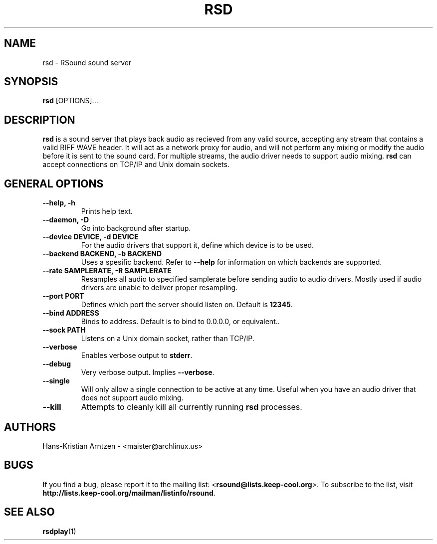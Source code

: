 .\" rsd.1:

.TH "RSD" "1" "April 2010" "RSound" "System Manager's Manual: rsd"

.SH NAME

rsd \- RSound sound server

.SH SYNOPSIS

\fBrsd\fR [OPTIONS]...

.SH "DESCRIPTION"

\fBrsd\fR is a sound server that plays back audio as recieved from any valid source, accepting any stream that contains a valid RIFF WAVE header. It will act as a network proxy for audio, and will not perform any mixing or modify the audio before it is sent to the sound card. For multiple streams, the audio driver needs to support audio mixing. \fBrsd\fR can accept connections on TCP/IP and Unix domain sockets.

.SH "GENERAL OPTIONS"

.TP
\fB--help, -h\fR
Prints help text.

.TP
\fB--daemon, -D\fR
Go into background after startup.

.TP
\fB--device DEVICE, -d DEVICE\fR
For the audio drivers that support it, define which device is to be used.

.TP
\fB--backend BACKEND, -b BACKEND\fR
Uses a spesific backend. Refer to \fB--help\fR for information on which backends are supported.

.TP
\fB--rate SAMPLERATE, -R SAMPLERATE\fR
Resamples all audio to specified samplerate before sending audio to audio drivers. Mostly used if audio drivers are unable to deliver proper resampling.

.TP
\fB--port PORT\fR
Defines which port the server should listen on. Default is \fB12345\fR.

.TP
\fB--bind ADDRESS\fR
Binds to address. Default is to bind to 0.0.0.0, or equivalent.\fR.

.TP
\fB--sock PATH\fR
Listens on a Unix domain socket, rather than TCP/IP.

.TP
\fB--verbose\fR
Enables verbose output to \fBstderr\fR.

.TP
\fB--debug\fR
Very verbose output. Implies \fB--verbose\fR.

.TP
\fB--single\fR
Will only allow a single connection to be active at any time. Useful when you have an audio driver that does not support audio mixing.

.TP
\fB--kill\fR
Attempts to cleanly kill all currently running \fBrsd\fR processes.

.SH "AUTHORS"
Hans-Kristian Arntzen - <maister@archlinux.us>

.SH "BUGS"
If you find a bug, please report it to the mailing list: <\fBrsound@lists.keep-cool.org\fR>. To subscribe to the list, visit \fBhttp://lists.keep-cool.org/mailman/listinfo/rsound\fR.

.SH "SEE ALSO"
\fBrsdplay\fR(1)

.\"
